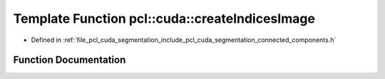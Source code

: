 .. _exhale_function_connected__components_8h_1a6aeb55364867ec2705c54757cb8ef7fb:

Template Function pcl::cuda::createIndicesImage
===============================================

- Defined in :ref:`file_pcl_cuda_segmentation_include_pcl_cuda_segmentation_connected_components.h`


Function Documentation
----------------------


.. doxygenfunction:: pcl::cuda::createIndicesImage(OutT&, InT&)
